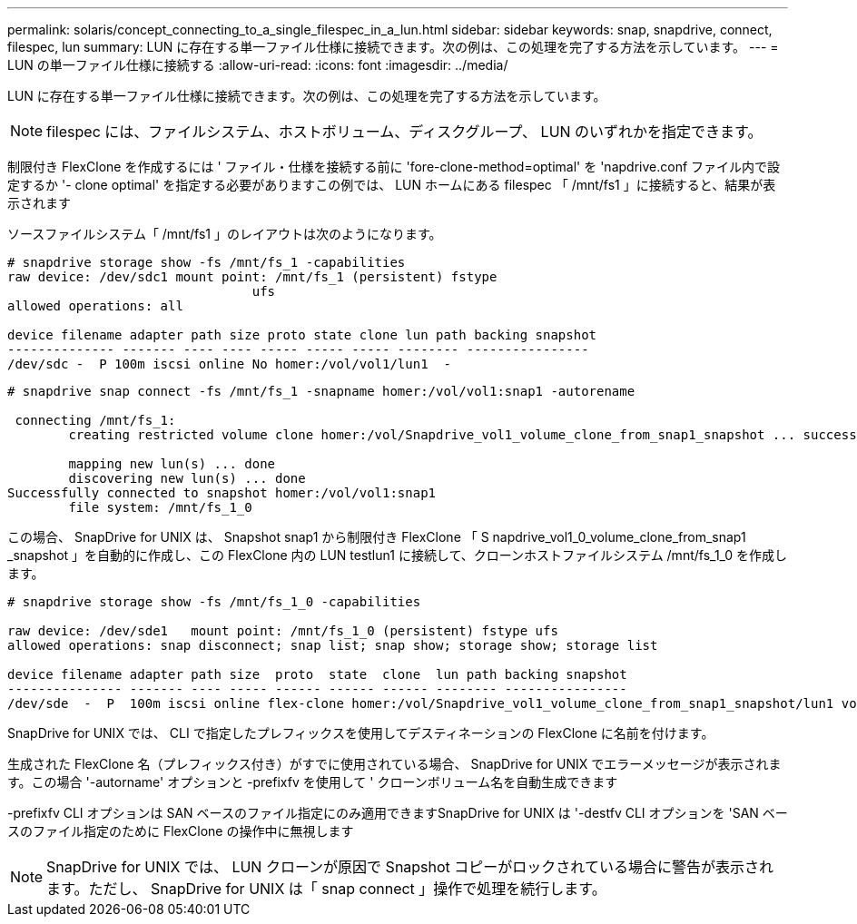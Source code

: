 ---
permalink: solaris/concept_connecting_to_a_single_filespec_in_a_lun.html 
sidebar: sidebar 
keywords: snap, snapdrive, connect, filespec, lun 
summary: LUN に存在する単一ファイル仕様に接続できます。次の例は、この処理を完了する方法を示しています。 
---
= LUN の単一ファイル仕様に接続する
:allow-uri-read: 
:icons: font
:imagesdir: ../media/


[role="lead"]
LUN に存在する単一ファイル仕様に接続できます。次の例は、この処理を完了する方法を示しています。


NOTE: filespec には、ファイルシステム、ホストボリューム、ディスクグループ、 LUN のいずれかを指定できます。

制限付き FlexClone を作成するには ' ファイル・仕様を接続する前に 'fore-clone-method=optimal' を 'napdrive.conf ファイル内で設定するか '- clone optimal' を指定する必要がありますこの例では、 LUN ホームにある filespec 「 /mnt/fs1 」に接続すると、結果が表示されます

ソースファイルシステム「 /mnt/fs1 」のレイアウトは次のようになります。

[listing]
----
# snapdrive storage show -fs /mnt/fs_1 -capabilities
raw device: /dev/sdc1 mount point: /mnt/fs_1 (persistent) fstype
				ufs
allowed operations: all

device filename adapter path size proto state clone lun path backing snapshot
-------------- ------- ---- ---- ----- ----- ----- -------- ----------------
/dev/sdc -  P 100m iscsi online No homer:/vol/vol1/lun1  -
----
[listing]
----
# snapdrive snap connect -fs /mnt/fs_1 -snapname homer:/vol/vol1:snap1 -autorename

 connecting /mnt/fs_1:
        creating restricted volume clone homer:/vol/Snapdrive_vol1_volume_clone_from_snap1_snapshot ... success

        mapping new lun(s) ... done
        discovering new lun(s) ... done
Successfully connected to snapshot homer:/vol/vol1:snap1
        file system: /mnt/fs_1_0
----
この場合、 SnapDrive for UNIX は、 Snapshot snap1 から制限付き FlexClone 「 S napdrive_vol1_0_volume_clone_from_snap1 _snapshot 」を自動的に作成し、この FlexClone 内の LUN testlun1 に接続して、クローンホストファイルシステム /mnt/fs_1_0 を作成します。

[listing]
----
# snapdrive storage show -fs /mnt/fs_1_0 -capabilities

raw device: /dev/sde1   mount point: /mnt/fs_1_0 (persistent) fstype ufs
allowed operations: snap disconnect; snap list; snap show; storage show; storage list

device filename adapter path size  proto  state  clone  lun path backing snapshot
--------------- ------- ---- ----- ------ ------ ------ -------- ----------------
/dev/sde  -  P  100m iscsi online flex-clone homer:/vol/Snapdrive_vol1_volume_clone_from_snap1_snapshot/lun1 vol1:snap1
----
SnapDrive for UNIX では、 CLI で指定したプレフィックスを使用してデスティネーションの FlexClone に名前を付けます。

生成された FlexClone 名（プレフィックス付き）がすでに使用されている場合、 SnapDrive for UNIX でエラーメッセージが表示されます。この場合 '-autorname' オプションと -prefixfv を使用して ' クローンボリューム名を自動生成できます

-prefixfv CLI オプションは SAN ベースのファイル指定にのみ適用できますSnapDrive for UNIX は '-destfv CLI オプションを 'SAN ベースのファイル指定のために FlexClone の操作中に無視します


NOTE: SnapDrive for UNIX では、 LUN クローンが原因で Snapshot コピーがロックされている場合に警告が表示されます。ただし、 SnapDrive for UNIX は「 snap connect 」操作で処理を続行します。
